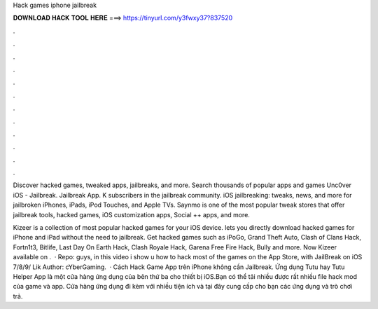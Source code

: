 Hack games iphone jailbreak



𝐃𝐎𝐖𝐍𝐋𝐎𝐀𝐃 𝐇𝐀𝐂𝐊 𝐓𝐎𝐎𝐋 𝐇𝐄𝐑𝐄 ===> https://tinyurl.com/y3fwxy37?837520



.



.



.



.



.



.



.



.



.



.



.



.

Discover hacked games, tweaked apps, jailbreaks, and more. Search thousands of popular apps and games Unc0ver iOS - Jailbreak. Jailbreak App. K subscribers in the jailbreak community. iOS jailbreaking: tweaks, news, and more for jailbroken iPhones, iPads, iPod Touches, and Apple TVs. Saynmo is one of the most popular tweak stores that offer jailbreak tools, hacked games, iOS customization apps, Social ++ apps, and more.

Kizeer is a collection of most popular hacked games for your iOS device. lets you directly download hacked games for iPhone and iPad without the need to jailbreak. Get hacked games such as iPoGo, Grand Theft Auto, Clash of Clans Hack, Fortn1t3, Bitlife, Last Day On Earth Hack, Clash Royale Hack, Garena Free Fire Hack, Bully and more. Now Kizeer available on .  · Repo:  guys, in this video i show u how to hack most of the games on the App Store, with JailBreak on iOS 7/8/9/ Lik Author: cYberGaming.  · Cách Hack Game App trên iPhone không cần Jailbreak. Ứng dụng Tutu hay Tutu Helper App là một cửa hàng ứng dụng của bên thứ ba cho thiết bị iOS.Bạn có thể tải nhiều được rất nhiều file hack mod của game và app. Cửa hàng ứng dụng đi kèm với nhiều tiện ích và tại đây cung cấp cho bạn các ứng dụng và trò chơi trả.
